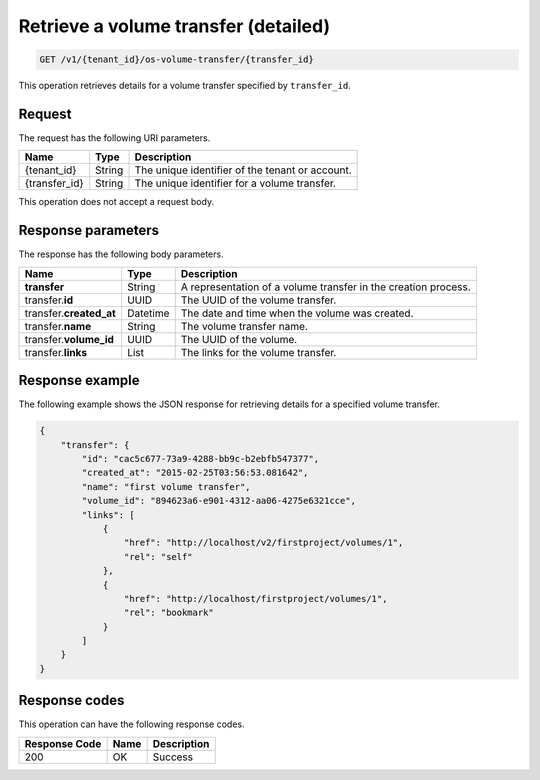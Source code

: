 .. _get-volume—transfer-detail:

Retrieve a volume transfer (detailed)
~~~~~~~~~~~~~~~~~~~~~~~~~~~~~~~~~~~~~

.. code::

    GET /v1/{tenant_id}/os-volume-transfer/​{transfer_id}​

This operation retrieves details for a volume transfer specified by
``transfer_id``.

Request
-------

The request has the following URI parameters.

+--------------------------+-------------------------+------------------------+
|Name                      |Type                     |Description             |
+==========================+=========================+========================+
|{tenant_id}               |String                   |The unique identifier of|
|                          |                         |the tenant or account.  |
+--------------------------+-------------------------+------------------------+
|{transfer_id}             |String                   |The unique identifier   |
|                          |                         |for a volume transfer.  |
+--------------------------+-------------------------+------------------------+

This operation does not accept a request body.

Response parameters
-------------------

The response has the following body parameters.

+--------------------------+-------------------------+------------------------+
|Name                      |Type                     |Description             |
+==========================+=========================+========================+
|**transfer**              |String                   |A representation        |
|                          |                         |of a volume transfer in |
|                          |                         |the creation process.   |
+--------------------------+-------------------------+------------------------+
|transfer.\ **id**         |UUID                     |The UUID of the volume  |
|                          |                         |transfer.               |
+--------------------------+-------------------------+------------------------+
|transfer.\ **created_at** |Datetime                 |The date and time when  |
|                          |                         |the volume was created. |
+--------------------------+-------------------------+------------------------+
|transfer.\ **name**       |String                   |The volume transfer     |
|                          |                         |name.                   |
+--------------------------+-------------------------+------------------------+
|transfer.\ **volume_id**  |UUID                     |The UUID of the volume. |
+--------------------------+-------------------------+------------------------+
|transfer.\ **links**      |List                     |The links for the volume|
|                          |                         |transfer.               |
+--------------------------+-------------------------+------------------------+

Response example
----------------

The following example shows the JSON response for retrieving details for a
specified volume transfer.

.. code::

   {
       "transfer": {
           "id": "cac5c677-73a9-4288-bb9c-b2ebfb547377",
           "created_at": "2015-02-25T03:56:53.081642",
           "name": "first volume transfer",
           "volume_id": "894623a6-e901-4312-aa06-4275e6321cce",
           "links": [
               {
                   "href": "http://localhost/v2/firstproject/volumes/1",
                   "rel": "self"
               },
               {
                   "href": "http://localhost/firstproject/volumes/1",
                   "rel": "bookmark"
               }
           ]
       }
   }

Response codes
--------------

This operation can have the following response codes.

+--------------------------+-------------------------+------------------------+
|Response Code             |Name                     |Description             |
+==========================+=========================+========================+
|200                       |OK                       |Success                 |
+--------------------------+-------------------------+------------------------+
